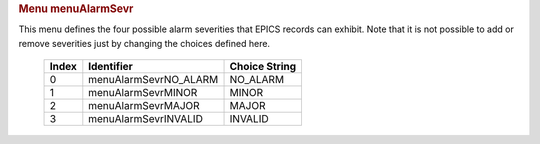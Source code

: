 .. container:: pod

   .. rubric:: Menu menuAlarmSevr
      :name: menu-menualarmsevr

   This menu defines the four possible alarm severities that EPICS
   records can exhibit. Note that it is not possible to add or remove
   severities just by changing the choices defined here.

      ===== ===================== =============
      Index Identifier            Choice String
      ===== ===================== =============
      0     menuAlarmSevrNO_ALARM NO_ALARM
      1     menuAlarmSevrMINOR    MINOR
      2     menuAlarmSevrMAJOR    MAJOR
      3     menuAlarmSevrINVALID  INVALID
      ===== ===================== =============
